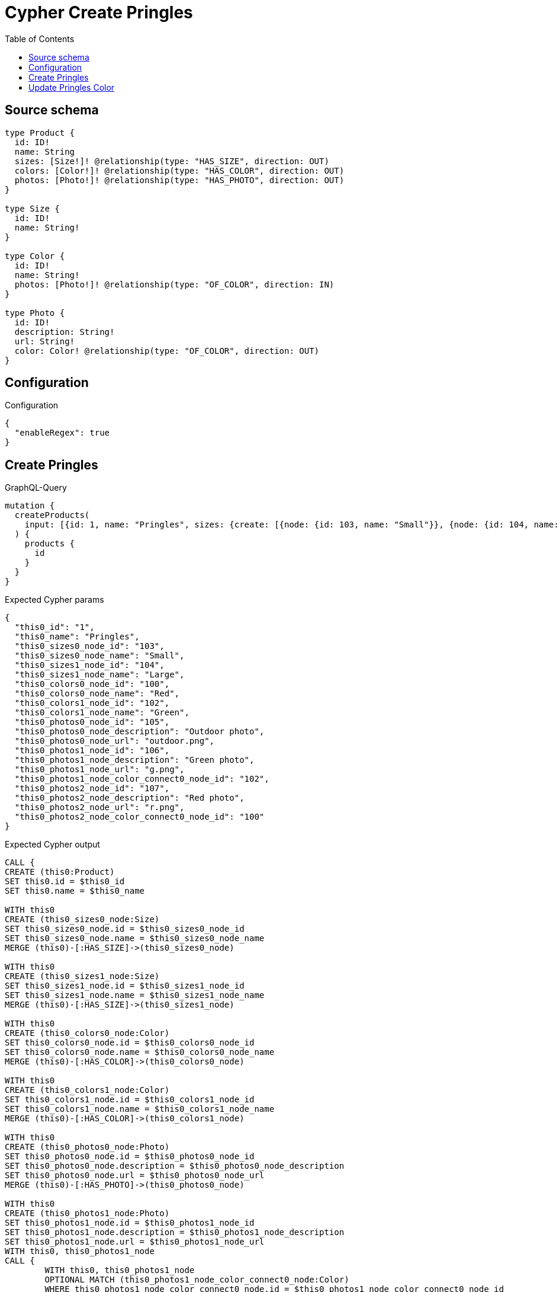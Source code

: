 :toc:

= Cypher Create Pringles

== Source schema

[source,graphql,schema=true]
----
type Product {
  id: ID!
  name: String
  sizes: [Size!]! @relationship(type: "HAS_SIZE", direction: OUT)
  colors: [Color!]! @relationship(type: "HAS_COLOR", direction: OUT)
  photos: [Photo!]! @relationship(type: "HAS_PHOTO", direction: OUT)
}

type Size {
  id: ID!
  name: String!
}

type Color {
  id: ID!
  name: String!
  photos: [Photo!]! @relationship(type: "OF_COLOR", direction: IN)
}

type Photo {
  id: ID!
  description: String!
  url: String!
  color: Color! @relationship(type: "OF_COLOR", direction: OUT)
}
----

== Configuration

.Configuration
[source,json,schema-config=true]
----
{
  "enableRegex": true
}
----
== Create Pringles

.GraphQL-Query
[source,graphql]
----
mutation {
  createProducts(
    input: [{id: 1, name: "Pringles", sizes: {create: [{node: {id: 103, name: "Small"}}, {node: {id: 104, name: "Large"}}]}, colors: {create: [{node: {id: 100, name: "Red"}}, {node: {id: 102, name: "Green"}}]}, photos: {create: [{node: {id: 105, description: "Outdoor photo", url: "outdoor.png"}}, {node: {id: 106, description: "Green photo", url: "g.png", color: {connect: {where: {node: {id: "102"}}}}}}, {node: {id: 107, description: "Red photo", url: "r.png", color: {connect: {where: {node: {id: "100"}}}}}}]}}]
  ) {
    products {
      id
    }
  }
}
----

.Expected Cypher params
[source,json]
----
{
  "this0_id": "1",
  "this0_name": "Pringles",
  "this0_sizes0_node_id": "103",
  "this0_sizes0_node_name": "Small",
  "this0_sizes1_node_id": "104",
  "this0_sizes1_node_name": "Large",
  "this0_colors0_node_id": "100",
  "this0_colors0_node_name": "Red",
  "this0_colors1_node_id": "102",
  "this0_colors1_node_name": "Green",
  "this0_photos0_node_id": "105",
  "this0_photos0_node_description": "Outdoor photo",
  "this0_photos0_node_url": "outdoor.png",
  "this0_photos1_node_id": "106",
  "this0_photos1_node_description": "Green photo",
  "this0_photos1_node_url": "g.png",
  "this0_photos1_node_color_connect0_node_id": "102",
  "this0_photos2_node_id": "107",
  "this0_photos2_node_description": "Red photo",
  "this0_photos2_node_url": "r.png",
  "this0_photos2_node_color_connect0_node_id": "100"
}
----

.Expected Cypher output
[source,cypher]
----
CALL {
CREATE (this0:Product)
SET this0.id = $this0_id
SET this0.name = $this0_name

WITH this0
CREATE (this0_sizes0_node:Size)
SET this0_sizes0_node.id = $this0_sizes0_node_id
SET this0_sizes0_node.name = $this0_sizes0_node_name
MERGE (this0)-[:HAS_SIZE]->(this0_sizes0_node)

WITH this0
CREATE (this0_sizes1_node:Size)
SET this0_sizes1_node.id = $this0_sizes1_node_id
SET this0_sizes1_node.name = $this0_sizes1_node_name
MERGE (this0)-[:HAS_SIZE]->(this0_sizes1_node)

WITH this0
CREATE (this0_colors0_node:Color)
SET this0_colors0_node.id = $this0_colors0_node_id
SET this0_colors0_node.name = $this0_colors0_node_name
MERGE (this0)-[:HAS_COLOR]->(this0_colors0_node)

WITH this0
CREATE (this0_colors1_node:Color)
SET this0_colors1_node.id = $this0_colors1_node_id
SET this0_colors1_node.name = $this0_colors1_node_name
MERGE (this0)-[:HAS_COLOR]->(this0_colors1_node)

WITH this0
CREATE (this0_photos0_node:Photo)
SET this0_photos0_node.id = $this0_photos0_node_id
SET this0_photos0_node.description = $this0_photos0_node_description
SET this0_photos0_node.url = $this0_photos0_node_url
MERGE (this0)-[:HAS_PHOTO]->(this0_photos0_node)

WITH this0
CREATE (this0_photos1_node:Photo)
SET this0_photos1_node.id = $this0_photos1_node_id
SET this0_photos1_node.description = $this0_photos1_node_description
SET this0_photos1_node.url = $this0_photos1_node_url
WITH this0, this0_photos1_node
CALL {
	WITH this0, this0_photos1_node
	OPTIONAL MATCH (this0_photos1_node_color_connect0_node:Color)
	WHERE this0_photos1_node_color_connect0_node.id = $this0_photos1_node_color_connect0_node_id
	FOREACH(_ IN CASE this0_photos1_node WHEN NULL THEN [] ELSE [1] END | 
		FOREACH(_ IN CASE this0_photos1_node_color_connect0_node WHEN NULL THEN [] ELSE [1] END | 
			MERGE (this0_photos1_node)-[:OF_COLOR]->(this0_photos1_node_color_connect0_node)
		)
	)
	RETURN count(*)
}
MERGE (this0)-[:HAS_PHOTO]->(this0_photos1_node)

WITH this0
CREATE (this0_photos2_node:Photo)
SET this0_photos2_node.id = $this0_photos2_node_id
SET this0_photos2_node.description = $this0_photos2_node_description
SET this0_photos2_node.url = $this0_photos2_node_url
WITH this0, this0_photos2_node
CALL {
	WITH this0, this0_photos2_node
	OPTIONAL MATCH (this0_photos2_node_color_connect0_node:Color)
	WHERE this0_photos2_node_color_connect0_node.id = $this0_photos2_node_color_connect0_node_id
	FOREACH(_ IN CASE this0_photos2_node WHEN NULL THEN [] ELSE [1] END | 
		FOREACH(_ IN CASE this0_photos2_node_color_connect0_node WHEN NULL THEN [] ELSE [1] END | 
			MERGE (this0_photos2_node)-[:OF_COLOR]->(this0_photos2_node_color_connect0_node)
		)
	)
	RETURN count(*)
}
MERGE (this0)-[:HAS_PHOTO]->(this0_photos2_node)
RETURN this0
}
RETURN 
this0 { .id } AS this0
----

== Update Pringles Color

.GraphQL-Query
[source,graphql]
----
mutation {
  updateProducts(
    where: {name: "Pringles"}
    update: {photos: [{where: {node: {description: "Green Photo"}}, update: {node: {description: "Light Green Photo", color: {connect: {where: {node: {name: "Light Green"}}}, disconnect: {where: {node: {name: "Green"}}}}}}}]}
  ) {
    products {
      id
    }
  }
}
----

.Expected Cypher params
[source,json]
----
{
  "this_name": "Pringles",
  "this_update_photos0_description": "Light Green Photo",
  "this_photos0_color0_connect0_node_name": "Light Green",
  "auth": {
    "isAuthenticated": true,
    "roles": [],
    "jwt": {
      "roles": []
    }
  },
  "updateProducts": {
    "args": {
      "update": {
        "photos": [
          {
            "where": {
              "node": {
                "description": "Green Photo"
              }
            },
            "update": {
              "node": {
                "description": "Light Green Photo",
                "color": {
                  "connect": {
                    "where": {
                      "node": {
                        "name": "Light Green"
                      }
                    }
                  },
                  "disconnect": {
                    "where": {
                      "node": {
                        "name": "Green"
                      }
                    }
                  }
                }
              }
            }
          }
        ]
      }
    }
  }
}
----

.Expected Cypher output
[source,cypher]
----
MATCH (this:Product)
WHERE this.name = $this_name

WITH this
OPTIONAL MATCH (this)-[this_has_photo0_relationship:HAS_PHOTO]->(this_photos0:Photo)
WHERE this_photos0.description = $updateProducts.args.update.photos[0].where.node.description
CALL apoc.do.when(this_photos0 IS NOT NULL, "

SET this_photos0.description = $this_update_photos0_description
WITH this, this_photos0
CALL {
WITH this, this_photos0
OPTIONAL MATCH (this_photos0)-[this_photos0_color0_disconnect0_rel:OF_COLOR]->(this_photos0_color0_disconnect0:Color)
WHERE this_photos0_color0_disconnect0.name = $updateProducts.args.update.photos[0].update.node.color.disconnect.where.node.name
FOREACH(_ IN CASE this_photos0_color0_disconnect0 WHEN NULL THEN [] ELSE [1] END | 
DELETE this_photos0_color0_disconnect0_rel
)
RETURN count(*)
}
WITH this, this_photos0
CALL {
	WITH this, this_photos0
	OPTIONAL MATCH (this_photos0_color0_connect0_node:Color)
	WHERE this_photos0_color0_connect0_node.name = $this_photos0_color0_connect0_node_name
	FOREACH(_ IN CASE this_photos0 WHEN NULL THEN [] ELSE [1] END | 
		FOREACH(_ IN CASE this_photos0_color0_connect0_node WHEN NULL THEN [] ELSE [1] END | 
			MERGE (this_photos0)-[:OF_COLOR]->(this_photos0_color0_connect0_node)
		)
	)
	RETURN count(*)
}

RETURN count(*)
", "", {this:this, updateProducts: $updateProducts, this_photos0:this_photos0, auth:$auth,this_update_photos0_description:$this_update_photos0_description,this_photos0_color0_connect0_node_name:$this_photos0_color0_connect0_node_name})
YIELD value as _

RETURN this { .id } AS this
----

